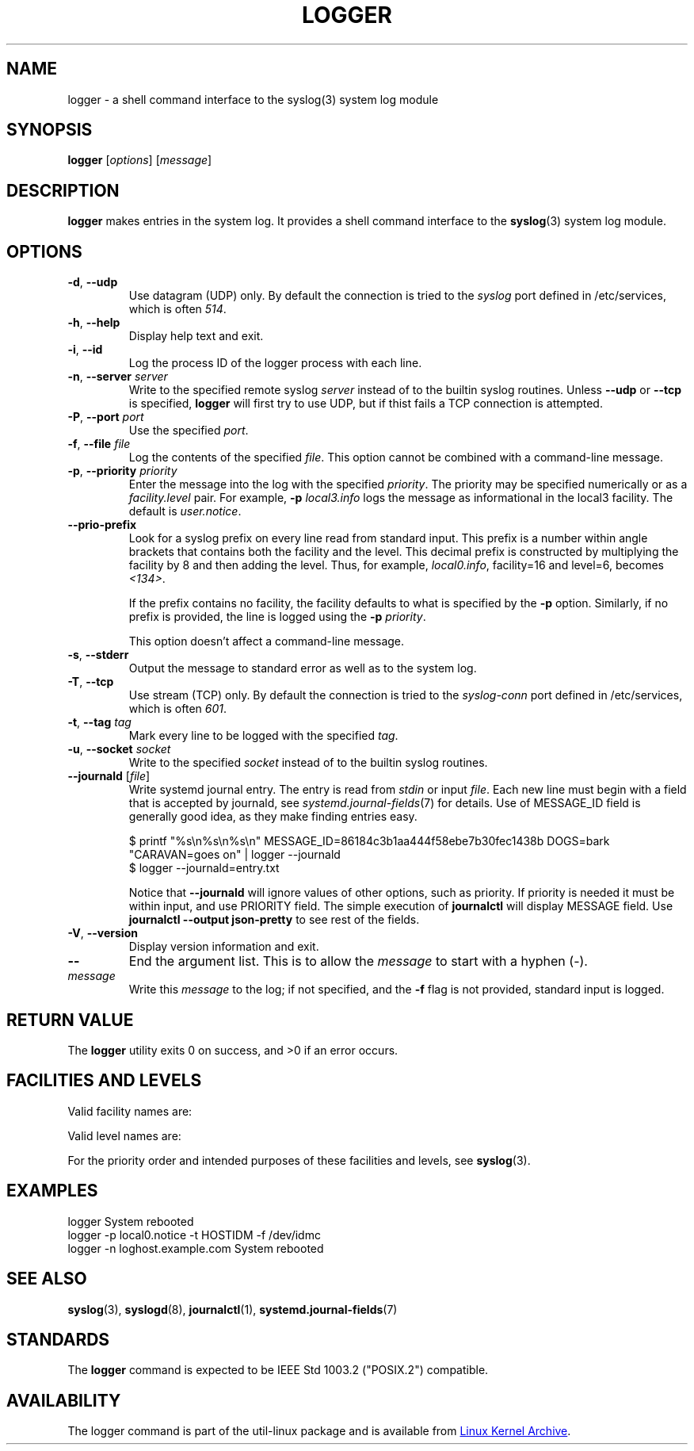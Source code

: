 .\" Copyright (c) 1983, 1990, 1993
.\"	The Regents of the University of California.  All rights reserved.
.\"
.\" Redistribution and use in source and binary forms, with or without
.\" modification, are permitted provided that the following conditions
.\" are met:
.\" 1. Redistributions of source code must retain the above copyright
.\"    notice, this list of conditions and the following disclaimer.
.\" 2. Redistributions in binary form must reproduce the above copyright
.\"    notice, this list of conditions and the following disclaimer in the
.\"    documentation and/or other materials provided with the distribution.
.\" 3. All advertising materials mentioning features or use of this software
.\"    must display the following acknowledgement:
.\"	This product includes software developed by the University of
.\"	California, Berkeley and its contributors.
.\" 4. Neither the name of the University nor the names of its contributors
.\"    may be used to endorse or promote products derived from this software
.\"    without specific prior written permission.
.\"
.\" THIS SOFTWARE IS PROVIDED BY THE REGENTS AND CONTRIBUTORS ``AS IS'' AND
.\" ANY EXPRESS OR IMPLIED WARRANTIES, INCLUDING, BUT NOT LIMITED TO, THE
.\" IMPLIED WARRANTIES OF MERCHANTABILITY AND FITNESS FOR A PARTICULAR PURPOSE
.\" ARE DISCLAIMED.  IN NO EVENT SHALL THE REGENTS OR CONTRIBUTORS BE LIABLE
.\" FOR ANY DIRECT, INDIRECT, INCIDENTAL, SPECIAL, EXEMPLARY, OR CONSEQUENTIAL
.\" DAMAGES (INCLUDING, BUT NOT LIMITED TO, PROCUREMENT OF SUBSTITUTE GOODS
.\" OR SERVICES; LOSS OF USE, DATA, OR PROFITS; OR BUSINESS INTERRUPTION)
.\" HOWEVER CAUSED AND ON ANY THEORY OF LIABILITY, WHETHER IN CONTRACT, STRICT
.\" LIABILITY, OR TORT (INCLUDING NEGLIGENCE OR OTHERWISE) ARISING IN ANY WAY
.\" OUT OF THE USE OF THIS SOFTWARE, EVEN IF ADVISED OF THE POSSIBILITY OF
.\" SUCH DAMAGE.
.\"
.\"	@(#)logger.1	8.1 (Berkeley) 6/6/93
.\"
.\" Section on valid facility and level strings added by
.\" and1000@debian.org, 26 Oct 1997.
.TH LOGGER "1" "April 2013" "util-linux" "User Commands"
.SH NAME
logger \- a shell command interface to the syslog(3) system log module
.SH SYNOPSIS
.B logger
.RI [ options "] [" message ]
.SH DESCRIPTION
.B logger
makes entries in the system log.  It provides a shell command
interface to the
.BR syslog (3)
system log module.
.SH OPTIONS
.TP
\fB\-d\fR, \fB\-\-udp\fR
Use datagram (UDP) only.  By default the connection is tried to the
.I syslog
port defined in /etc/services, which is often
.IR 514 .
.TP
\fB\-h\fR, \fB\-\-help\fR
Display help text and exit.
.TP
\fB\-i\fR, \fB\-\-id\fR
Log the process ID of the logger process with each line.
.TP
.TP
\fB\-n\fR, \fB\-\-server\fR \fIserver\fR
Write to the specified remote syslog
.I server
instead of to the builtin syslog routines.  Unless
.B \-\-udp
or
.B \-\-tcp
is specified, \fBlogger\fR will first try to use UDP,
but if thist fails a TCP connection is attempted.
.TP
\fB\-P\fR, \fB\-\-port\fR \fIport\fR
Use the specified
.IR port .
.TP
\fB\-f\fR, \fB\-\-file\fR \fIfile\fR
Log the contents of the specified
.IR file .
This option cannot be combined with a command-line message.
.TP
\fB\-p\fR, \fB\-\-priority\fR \fIpriority\fR
Enter the message into the log with the specified
.IR priority  .
The priority may be specified numerically or as a
.I facility.level
pair.
For example,
.B -p
.I local3.info
logs the message as informational in the local3 facility.
The default is
.IR user.notice .
.TP
\fB\-\-prio\-prefix\fR
Look for a syslog prefix on every line read from standard input.
This prefix is a number within angle brackets that contains both the facility
and the level.  This decimal prefix is constructed by multiplying the
facility by 8 and then adding the level.  Thus, for example, \fIlocal0.info\fR,
facility=16 and level=6, becomes \fI<134>\fR.

If the prefix contains no facility, the facility defaults to what is
specified by the \fB\-p\fR option.  Similarly, if no prefix is provided,
the line is logged using the \fB\-p\fR \fIpriority\fR.

This option doesn't affect a command-line message.
.TP
\fB\-s\fR, \fB\-\-stderr\fR
Output the message to standard error as well as to the system log.
.TP
\fB\-T\fR, \fB\-\-tcp\fR
Use stream (TCP) only.  By default the connection is tried to the
.I syslog-conn
port defined in /etc/services, which is often
.IR 601 .
.TP
\fB\-t\fR, \fB\-\-tag\fR \fItag\fR
Mark every line to be logged with the specified
.IR tag .
.TP
\fB\-u\fR, \fB\-\-socket\fR \fIsocket\fR
Write to the specified
.I socket
instead of to the builtin syslog routines.
.TP
\fB\-\-journald\fR [\fIfile\fR]
Write systemd journal entry.  The entry is read from
.I stdin
or input
.IR file .
Each new line must begin with a field that is accepted by journald, see
.IR systemd.journal-fields (7)
for details.  Use of MESSAGE_ID field is generally good idea, as they
make finding entries easy.
.IP
.nf
$ printf "%s\\n%s\\n%s\\n" MESSAGE_ID=86184c3b1aa444f58ebe7b30fec1438b DOGS=bark "CARAVAN=goes on" | logger --journald
$ logger --journald=entry.txt
.fi
.IP
Notice that
.B \-\-journald
will ignore values of other options, such as priority.  If priority is
needed it must be within input, and use PRIORITY field.  The simple
execution of
.B journalctl
will display MESSAGE field.  Use
.B journalctl --output json-pretty
to see rest of the fields.
.TP
\fB\-V\fR, \fB\-\-version\fR
Display version information and exit.
.TP
\fB\-\-\fR
End the argument list.  This is to allow the
.I message
to start with a hyphen (\-).
.TP
.I message
Write this \fImessage\fR to the log; if not specified, and the
.B \-f
flag is not provided, standard input is logged.
.SH RETURN VALUE
The
.B logger
utility exits 0 on success, and >0 if an error occurs.
.SH FACILITIES AND LEVELS
Valid facility names are:
.IP
.TS
tab(:);
left l l.
\fIauth\fR
\fIauthpriv\fR:for security information of a sensitive nature
\fIcron\fR
\fIdaemon\fR
\fIftp\fR
\fIkern\fR:cannot be generated from user process
\fIlpr\fR
\fImail\fR
\fInews\fR
\fIsyslog\fR
\fIuser\fR
\fIuucp\fR
\fIlocal0\fR
  to:
\fIlocal7\fR
\fIsecurity\fR:deprecated synonym for \fIauth\fR
.TE
.PP
Valid level names are:
.IP
.TS
tab(:);
left l l.
\fIemerg\fR
\fIalert\fR
\fIcrit\fR
\fIerr\fR
\fIwarning\fR
\fInotice\fR
\fIinfo\fR
\fIdebug\fR
\fIpanic\fR:deprecated synonym for \fIemerg\fR
\fIerror\fR:deprecated synonym for \fIerr\fR
\fIwarn\fR:deprecated synonym for \fIwarning\fR
.TE
.PP
For the priority order and intended purposes of these facilities and levels, see
.BR syslog (3).
.SH EXAMPLES
logger System rebooted
.br
logger \-p local0.notice \-t HOSTIDM \-f /dev/idmc
.br
logger \-n loghost.example.com System rebooted
.SH SEE ALSO
.BR syslog (3),
.BR syslogd (8),
.BR journalctl (1),
.BR systemd.journal-fields (7)
.SH STANDARDS
The
.B logger
command is expected to be IEEE Std 1003.2 ("POSIX.2") compatible.
.SH AVAILABILITY
The logger command is part of the util-linux package and is available from
.UR ftp://\:ftp.kernel.org\:/pub\:/linux\:/utils\:/util-linux/
Linux Kernel Archive
.UE .
